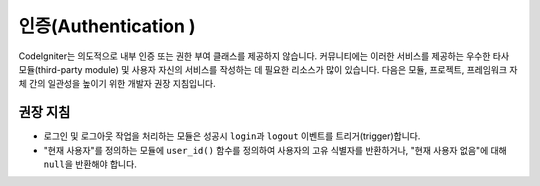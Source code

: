 인증(Authentication )
#####################################

CodeIgniter는 의도적으로 내부 인증 또는 권한 부여 클래스를 제공하지 않습니다. 
커뮤니티에는 이러한 서비스를 제공하는 우수한 타사 모듈(third-party module) 및 사용자 자신의 서비스를 작성하는 데 필요한 리소스가 많이 있습니다. 
다음은 모듈, 프로젝트, 프레임워크 자체 간의 일관성을 높이기 위한 개발자 권장 지침입니다.

권장 지침
===============

* 로그인 및 로그아웃 작업을 처리하는 모듈은 성공시 ``login``\ 과 ``logout`` 이벤트를 트리거(trigger)합니다.
* "현재 사용자"\ 를 정의하는 모듈에 ``user_id()`` 함수를 정의하여 사용자의 고유 식별자를 반환하거나, "현재 사용자 없음"\ 에 대해 ``null``\ 을 반환해야 합니다.